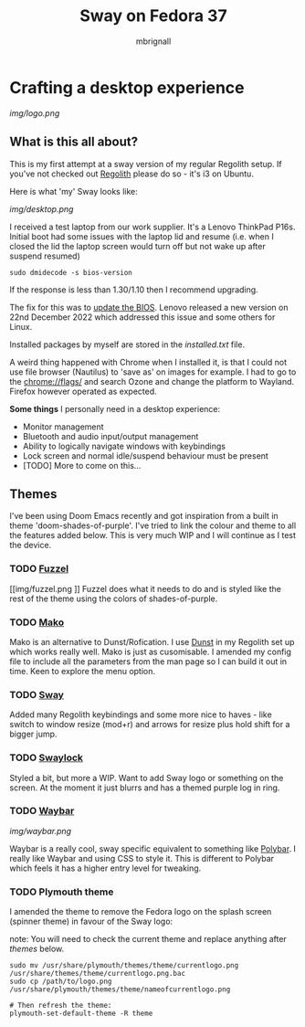 #+title: Sway on Fedora 37
#+author: mbrignall

* Crafting a desktop experience

#+attr_html: :alt  :align center
[[img/logo.png]]

** What is this all about?

This is my first attempt at a sway version of my regular Regolith setup. If you've not checked out [[https://regolith-desktop.com/][Regolith]] please do so - it's i3 on Ubuntu.

Here is what 'my' Sway looks like:

#+attr_html: :alt  :align center :width 300px
[[img/desktop.png]]

I received a test laptop from our work supplier. It's a Lenovo ThinkPad P16s. Initial boot had some issues with the laptop lid and resume (i.e. when I closed the lid the laptop screen would turn off but not wake up after suspend resumed)

#+begin_src
sudo dmidecode -s bios-version
#+end_src

If the response is less than 1.30/1.10 then I recommend upgrading.

The fix for this was to [[https://pcsupport.lenovo.com/us/en/products/laptops-and-netbooks/thinkpad-p-series-laptops/thinkpad-p16s-gen-1-type-21bt-21bu/21bt/21bt000vuk/pf3z0wnh/downloads/driver-list/component?name=BIOS%2FUEFI][update the BIOS]]. Lenovo released a new version on 22nd December 2022 which addressed this issue and some others for Linux.

Installed packages by myself are stored in the [[installed.txt]] file.

A weird thing happened with Chrome when I installed it, is that I could not use file browser (Nautilus) to 'save as' on images for example. I had to go to the chrome://flags/ and search Ozone and change the platform to Wayland. Firefox however operated as expected.

*Some things* I personally need in a desktop experience:

 - Monitor management
 - Bluetooth and audio input/output management
 - Ability to logically navigate windows with keybindings
 - Lock screen and normal idle/suspend behaviour must be present
 - [TODO] More to come on this...


**   Themes

I've been using Doom Emacs recently and got inspiration from a built in theme 'doom-shades-of-purple'. I've tried to link the colour and theme to all the features added below. This is very much WIP and I will continue as I test the device.

*** TODO [[https://codeberg.org/dnkl/fuzzel][Fuzzel]]

[[img/fuzzel.png
]]
Fuzzel does what it needs to do and is styled like the rest of the theme using the colors of shades-of-purple.

*** TODO [[https://github.com/emersion/mako][Mako]]

Mako is an alternative to Dunst/Rofication. I use [[https://github.com/dunst-project/dunst][Dunst]] in my Regolith set up which works really well. Mako is just as cusomisable. I amended my config file to include all the parameters from the man page so I can build it out in time. Keen to explore the menu option.

*** TODO [[https://swaywm.org/][Sway]]

Added many Regolith keybindings and some more nice to haves - like switch to window resize (mod+r) and arrows for resize plus hold shift for a bigger jump.

*** TODO [[https://github.com/swaywm/swaylock][Swaylock]]

Styled a bit, but more a WIP. Want to add Sway logo or something on the screen. At the moment it just blurrs and has a themed purple log in ring.

*** TODO [[https://github.com/Alexays/Waybar][Waybar]]

[[img/waybar.png]]

Waybar is a really cool, sway specific equivalent to something like [[https://polybar.github.io/][Polybar]]. I really like Waybar and using CSS to style it. This is different to Polybar which feels it has a higher entry level for tweaking.

*** TODO Plymouth theme

    I amended the theme to remove the Fedora logo on the splash screen (spinner theme) in favour of the Sway logo:

    note: You will need to check the current theme and replace anything after /themes/ below.

    #+begin_src
    sudo mv /usr/share/plymouth/themes/theme/currentlogo.png /usr/share/themes/theme/currentlogo.png.bac
    sudo cp /path/to/logo.png /usr/share/plymouth/themes/theme/nameofcurrentlogo.png

    # Then refresh the theme:
    plymouth-set-default-theme -R theme
    #+end_src
